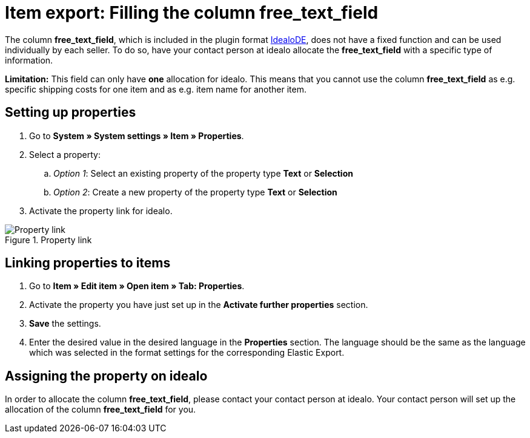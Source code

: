 = Item export: Filling the column free_text_field
:lang: en
:keywords: idealo, Item
:position: 10

The column *free_text_field*, which is included in the plugin format link:https://marketplace.plentymarkets.com/en/plugins/channels/preisportale/elasticexportidealode_4723[IdealoDE^], does not have a fixed function and can be used individually by each seller. To do so, have your contact person at idealo allocate the *free_text_field* with a specific type of information.

*Limitation:* This field can only have *one* allocation for idealo. This means that you cannot use the column *free_text_field* as e.g. specific shipping costs for one item and as e.g. item name for another item.

== Setting up properties

. Go to *System » System settings » Item » Properties*.
. Select a property:
.. _Option 1_: Select an existing property of the property type *Text* or *Selection*
.. _Option 2_: Create a new property of the property type *Text* or *Selection*
. Activate the property link for idealo.

[[property-link]]
.Property link
image::_best-practices/omni-channel/multi-channel/idealo/assets/bp-idealo-free-text-field-market-link.png[Property link]

== Linking properties to items

. Go to *Item » Edit item » Open item » Tab: Properties*.
. Activate the property you have just set up in the *Activate further properties* section.
. *Save* the settings.
. Enter the desired value in the desired language in the *Properties* section. The language should be the same as the language which was selected in the format settings for the corresponding Elastic Export.

== Assigning the property on idealo

In order to allocate the column *free_text_field*, please contact your contact person at idealo. Your contact person will set up the allocation of the column *free_text_field* for you.
